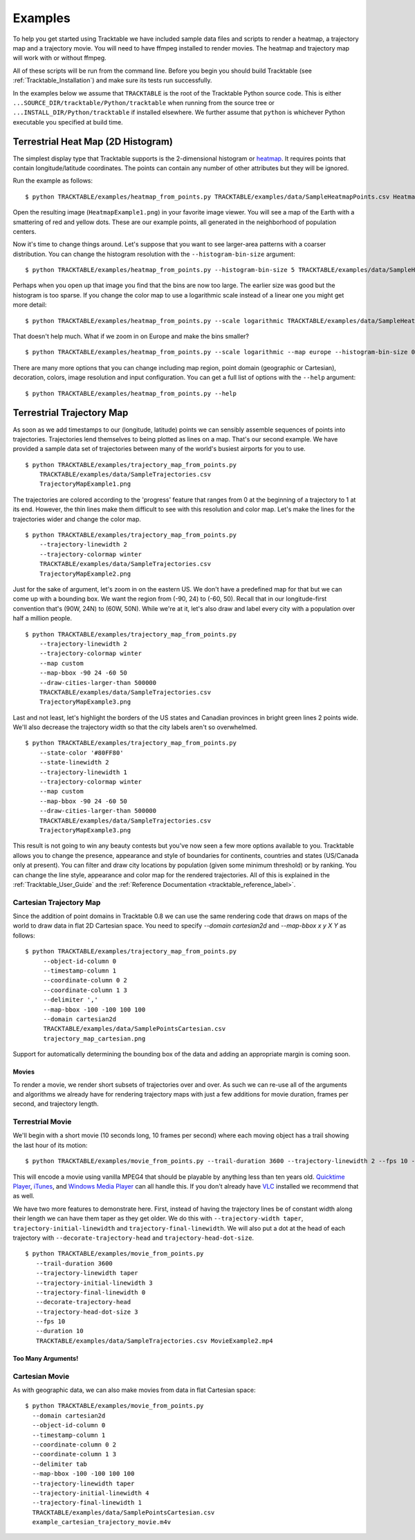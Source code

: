 .. _Tracktable_Examples:

========
Examples
========

To help you get started using Tracktable we have included sample data
files and scripts to render a heatmap, a trajectory map and a
trajectory movie.  You will need to have ffmpeg installed to render
movies.  The heatmap and trajectory map will work with or without
ffmpeg.

All of these scripts will be run from the command line.  Before you
begin you should build Tracktable (see :ref:`Tracktable_Installation`) and
make sure its tests run successfully.

In the examples below we assume that ``TRACKTABLE`` is the root of the
Tracktable Python source code.  This is either
``...SOURCE_DIR/tracktable/Python/tracktable`` when running from the source tree
or ``...INSTALL_DIR/Python/tracktable`` if installed elsewhere.  We
further assume that ``python`` is whichever Python executable you
specified at build time.


.. _heatmap-example:

-----------------------------------
Terrestrial Heat Map (2D Histogram)
-----------------------------------

The simplest display type that Tracktable supports is the
2-dimensional histogram or `heatmap
<http://en.wikipedia.org/wiki/Heat_map>`_.  It requires points that
contain longitude/latitude coordinates.  The points can contain any
number of other attributes but they will be ignored.

Run the example as follows::

   $ python TRACKTABLE/examples/heatmap_from_points.py TRACKTABLE/examples/data/SampleHeatmapPoints.csv HeatmapExample1.png

Open the resulting image (``HeatmapExample1.png``) in your favorite
image viewer.  You will see a map of the Earth with a smattering of
red and yellow dots.  These are our example points, all generated in the
neighborhood of population centers.

.. image:: images/HeatmapExample1.png
   :scale: 50%

Now it's time to change things around.  Let's suppose that you want to
see larger-area patterns with a coarser distribution.  You can change
the histogram resolution with the ``--histogram-bin-size`` argument::

   $ python TRACKTABLE/examples/heatmap_from_points.py --histogram-bin-size 5 TRACKTABLE/examples/data/SampleHeatmapPoints.csv HeatmapExample2.png

.. image:: images/HeatmapExample2.png
   :scale: 50%

Perhaps when you open up that image you find that the bins are now too
large.  The earlier size was good but the histogram is too sparse.  If
you change the color map to use a logarithmic scale instead of a
linear one you might get more detail::

   $ python TRACKTABLE/examples/heatmap_from_points.py --scale logarithmic TRACKTABLE/examples/data/SampleHeatmapPoints.csv HeatmapExample3.png

.. image:: images/HeatmapExample3.png
   :scale: 50%

That doesn't help much.  What if we zoom in on Europe and make the
bins smaller? ::

   $ python TRACKTABLE/examples/heatmap_from_points.py --scale logarithmic --map europe --histogram-bin-size 0.5 TRACKTABLE/examples/data/SampleHeatmapPoints.csv HeatmapExample4.png

.. image:: images/HeatmapExample4.png
   :scale: 50%

There are many more options that you can change including map region,
point domain (geographic or Cartesian), decoration, colors, image
resolution and input configuration.  You can get a full list of
options with the ``--help`` argument::

   $ python TRACKTABLE/examples/heatmap_from_points.py --help


.. _trajectory-map-example:

--------------------------
Terrestrial Trajectory Map
--------------------------

As soon as we add timestamps to our (longitude, latitude) points we
can sensibly assemble sequences of points into trajectories.
Trajectories lend themselves to being plotted as lines on a map.
That's our second example.  We have provided a sample data set of
trajectories between many of the world's busiest airports for you to
use. ::

   $ python TRACKTABLE/examples/trajectory_map_from_points.py
       TRACKTABLE/examples/data/SampleTrajectories.csv
       TrajectoryMapExample1.png

.. image:: images/TrajectoryMapExample1.png
   :scale: 50%

The trajectories are colored according to the 'progress' feature that
ranges from 0 at the beginning of a trajectory to 1 at its end.
However, the thin lines make them difficult to see with this
resolution and color map.  Let's make the lines for the trajectories
wider and change the color map. ::

   $ python TRACKTABLE/examples/trajectory_map_from_points.py
       --trajectory-linewidth 2
       --trajectory-colormap winter
       TRACKTABLE/examples/data/SampleTrajectories.csv
       TrajectoryMapExample2.png

.. image:: images/TrajectoryMapExample2.png
   :scale: 50%

Just for the sake of argument, let's zoom in on the eastern US.  We
don't have a predefined map for that but we can come up with a
bounding box.  We want the region from (-90, 24) to (-60, 50).  Recall
that in our longitude-first convention that's (90W, 24N) to (60W,
50N).  While we're at it, let's also draw and label every city with a
population over half a million people. ::

   $ python TRACKTABLE/examples/trajectory_map_from_points.py
       --trajectory-linewidth 2
       --trajectory-colormap winter
       --map custom
       --map-bbox -90 24 -60 50
       --draw-cities-larger-than 500000
       TRACKTABLE/examples/data/SampleTrajectories.csv
       TrajectoryMapExample3.png

.. image:: images/TrajectoryMapExample3.png
   :scale: 50%

Last and not least, let's highlight the borders of the US states and
Canadian provinces in bright green lines 2 points wide.  We'll also
decrease the trajectory width so that the city labels aren't so
overwhelmed. ::

   $ python TRACKTABLE/examples/trajectory_map_from_points.py
       --state-color '#80FF80'
       --state-linewidth 2
       --trajectory-linewidth 1
       --trajectory-colormap winter
       --map custom
       --map-bbox -90 24 -60 50
       --draw-cities-larger-than 500000
       TRACKTABLE/examples/data/SampleTrajectories.csv
       TrajectoryMapExample3.png

.. image:: images/TrajectoryMapExample4.png
   :scale: 50%

This result is not going to win any beauty contests but you've now
seen a few more options available to you.  Tracktable allows you to
change the presence, appearance and style of boundaries for
continents, countries and states (US/Canada only at present).  You can
filter and draw city locations by population (given some minimum
threshold) or by ranking.  You can change the line style, appearance
and color map for the rendered trajectories.  All of this is explained
in the :ref:`Tracktable_User_Guide` and the
:ref:`Reference Documentation <tracktable_reference_label>`.

Cartesian Trajectory Map
^^^^^^^^^^^^^^^^^^^^^^^^

Since the addition of point domains in Tracktable 0.8 we can use the
same rendering code that draws on maps of the world to draw data in
flat 2D Cartesian space.  You need to specify `--domain cartesian2d`
and `--map-bbox x y X Y` as follows::

    $ python TRACKTABLE/examples/trajectory_map_from_points.py
         --object-id-column 0
         --timestamp-column 1
	 --coordinate-column 0 2
         --coordinate-column 1 3
         --delimiter ','
	 --map-bbox -100 -100 100 100
	 --domain cartesian2d
	 TRACKTABLE/examples/data/SamplePointsCartesian.csv
	 trajectory_map_cartesian.png

Support for automatically determining the bounding box of the data and
adding an appropriate margin is coming soon.


Movies
------

To render a movie, we render short subsets of trajectories over and
over.  As such we can re-use all of the arguments and algorithms we
already have for rendering trajectory maps with just a few additions
for movie duration, frames per second, and trajectory length.


Terrestrial Movie
^^^^^^^^^^^^^^^^^

We'll begin with a short movie (10 seconds long, 10 frames per second)
where each moving object has a trail showing the last hour of its
motion::

   $ python TRACKTABLE/examples/movie_from_points.py --trail-duration 3600 --trajectory-linewidth 2 --fps 10 --duration 10 TRACKTABLE/examples/data/SampleTrajectories.csv MovieExample1.mp4

This will encode a movie using vanilla MPEG4 that should be playable by
anything less than ten years old.  `Quicktime Player
<http://www.apple.com/quicktime/download/>`_, `iTunes <http://www.apple.com/itunes>`_, and `Windows Media Player <http://windows.microsoft.com/en-us/windows/download-windows-media-player>`_
can all handle this.  If you don't already have `VLC <http://www.videolan.org>`_ installed we recommend that as well.

We have two more features to demonstrate here.  First, instead of having the trajectory lines be of constant width along their length we can have them taper as they get older.  We do this with ``--trajectory-width taper``, ``trajectory-initial-linewidth`` and ``trajectory-final-linewidth``.  We will also put a dot at the head of each trajectory with ``--decorate-trajectory-head`` and ``trajectory-head-dot-size``. ::

   $ python TRACKTABLE/examples/movie_from_points.py
      --trail-duration 3600
      --trajectory-linewidth taper
      --trajectory-initial-linewidth 3
      --trajectory-final-linewidth 0
      --decorate-trajectory-head
      --trajectory-head-dot-size 3
      --fps 10
      --duration 10
      TRACKTABLE/examples/data/SampleTrajectories.csv MovieExample2.mp4


Too Many Arguments!
-------------------

.. todo:: Document response files here.


Cartesian Movie
^^^^^^^^^^^^^^^

As with geographic data, we can also make movies from data in flat Cartesian space::

    $ python TRACKTABLE/examples/movie_from_points.py
      --domain cartesian2d
      --object-id-column 0
      --timestamp-column 1
      --coordinate-column 0 2
      --coordinate-column 1 3
      --delimiter tab
      --map-bbox -100 -100 100 100
      --trajectory-linewidth taper
      --trajectory-initial-linewidth 4
      --trajectory-final-linewidth 1
      TRACKTABLE/examples/data/SamplePointsCartesian.csv
      example_cartesian_trajectory_movie.m4v


